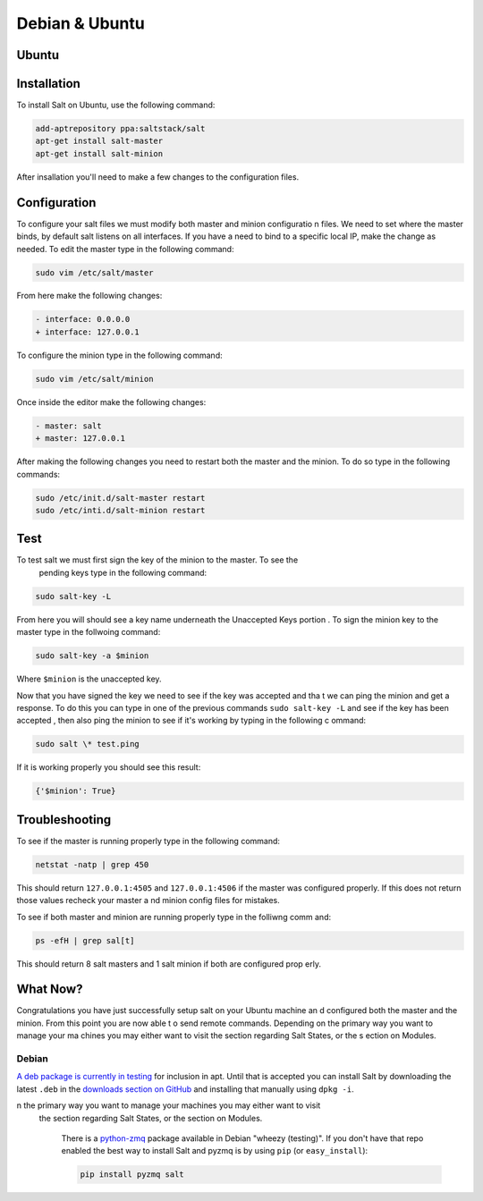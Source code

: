 ===============
Debian & Ubuntu
===============

Ubuntu
======

Installation
============

To install Salt on Ubuntu, use the following command:

.. code-block:: bash

	add-aptrepository ppa:saltstack/salt
	apt-get install salt-master
	apt-get install salt-minion

After insallation you'll need to make a few changes to the configuration files.

Configuration
=============

To configure your salt files we must modify both master and minion configuratio
n files. We need to set where the master binds, by default salt listens on all 
interfaces. If you have a need to bind to a specific local IP, make the change 
as needed. To edit the master type in the following command:

.. code-block:: bash

	sudo vim /etc/salt/master

From here make the following changes:

.. code-block:: diff

	- interface: 0.0.0.0
	+ interface: 127.0.0.1

To configure the minion type in the following command:

.. code-block:: bash

	sudo vim /etc/salt/minion

Once inside the editor make the following changes:

.. code-block:: diff

	- master: salt
	+ master: 127.0.0.1

After making the following changes you need to restart both the master and the 
minion. To do so type in the following commands:

.. code-block:: bash

	sudo /etc/init.d/salt-master restart
        sudo /etc/inti.d/salt-minion restart

Test
====

To test salt we must first sign the key of the minion to the master. To see the
 pending keys type in the following command:

.. code-block:: bash

        sudo salt-key -L

From here you will should see a key name underneath the Unaccepted Keys portion
. To sign the minion key to the master type in the follwoing command:

.. code-block:: baash

        sudo salt-key -a $minion

Where ``$minion`` is the unaccepted key.


Now that you have signed the key we need to see if the key was accepted and tha
t we can ping the minion and get a response. To do this you can type in one of 
the previous commands ``sudo salt-key -L`` and see if the key has been accepted
, then also ping the minion to see if it's working by typing in the following c
ommand:

.. code-block:: bash

        sudo salt \* test.ping

If it is working properly you should see this result:

.. code-block:: bash

        {'$minion': True}

Troubleshooting
===============

To see if the master is running properly type in the following command:

.. code-block:: bash

        netstat -natp | grep 450

This should return ``127.0.0.1:4505`` and ``127.0.0.1:4506`` if the master was 
configured properly. If this does not return those values recheck your master a
nd minion config files for mistakes.

To see if both master and minion are running properly type in the folliwng comm
and:

.. code-block:: bash

        ps -efH | grep sal[t]

This should return 8 salt masters and 1 salt minion if both are configured prop
erly.

What Now?
=========

Congratulations you have just successfully setup salt on your Ubuntu machine an
d configured both the master and the minion. From this point you are now able t
o send remote commands. Depending on the primary way you want to manage your ma
chines you may either want to visit the section regarding Salt States, or the s
ection on Modules.


Debian
------

`A deb package is currently in testing`__ for inclusion in apt. Until that is
accepted you can install Salt by downloading the latest ``.deb`` in the
`downloads section on GitHub`__ and installing that manually using ``dpkg -i``.

.. __: http://mentors.debian.net/package/salt
.. __: https://github.com/saltstack/salt/downloads

.. admonition:: Installing ZeroMQ on Squeeze (Debian 6)
n the primary way you want to manage your machines you may either want to visit
 the section regarding Salt States, or the section on Modules.

    There is a `python-zmq`__ package available in Debian \"wheezy (testing)\".
    If you don't have that repo enabled the best way to install Salt and pyzmq
    is by using ``pip`` (or ``easy_install``):

    .. code-block:: bash

        pip install pyzmq salt

.. __: http://packages.debian.org/search?keywords=python-zmq
